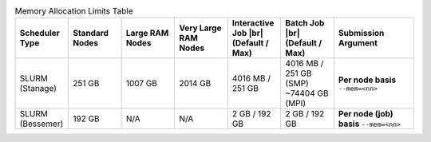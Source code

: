 
.. list-table:: Memory Allocation Limits Table
   :widths: 10 10 10 10 10 10 15
   :header-rows: 1

   * - Scheduler Type
     - Standard Nodes
     - Large RAM Nodes
     - Very Large RAM Nodes
     - Interactive Job |br| (Default / Max)
     - Batch Job |br| (Default / Max)
     - Submission Argument

   * - SLURM (Stanage)
     - 251 GB
     - 1007 GB 
     - 2014 GB
     - 4016 MB / 251 GB
     - 4016 MB / 251 GB (SMP) ~74404 GB (MPI)
     - **Per node basis** ``--mem=<nn>``

   * - SLURM (Bessemer)
     - 192 GB
     - N/A
     - N/A
     - 2 GB / 192 GB
     - 2 GB / 192 GB
     - **Per node (job) basis** ``--mem=<nn>``



..
   The interactive job max RAM and batch job SMP values are both derived from a normal compute node's total RAM.

   The total MPI memory available above is derived from the total CPU nodes multiplied by the standard node RAM + Large RAM nodes * Large RAM amount and so on. 
   GPU nodes excluded as these should not be contiguously available.

   Note that on Stanage the amount of memory available for Slurm jobs is not a neat multiple of two; this is because Slurm has been configured to not make less memory than the total amount of RAM per node available to jobs so as to ring-fence some memory for use by the operating system.
   for the operating system.